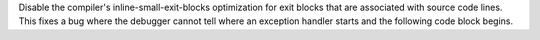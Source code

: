 Disable the compiler's inline-small-exit-blocks optimization for exit blocks that are associated with source code lines. This fixes a bug where the debugger cannot tell where an exception handler starts and the following code block begins.
